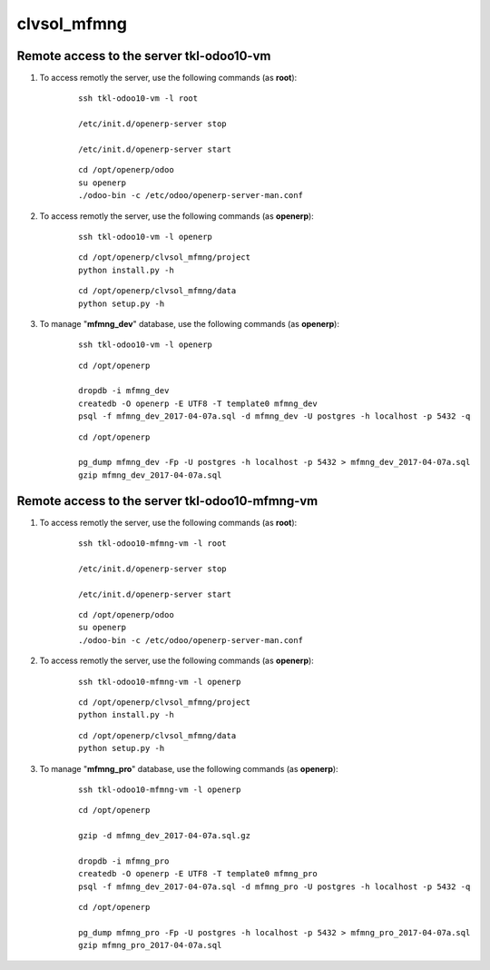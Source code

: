 ============
clvsol_mfmng
============

Remote access to the server **tkl-odoo10-vm**
=============================================

#. To access remotly the server, use the following commands (as **root**):

	::

		ssh tkl-odoo10-vm -l root

		/etc/init.d/openerp-server stop

		/etc/init.d/openerp-server start

	::

		cd /opt/openerp/odoo
		su openerp
		./odoo-bin -c /etc/odoo/openerp-server-man.conf

#. To access remotly the server, use the following commands (as **openerp**):

	::

		ssh tkl-odoo10-vm -l openerp

	::

		cd /opt/openerp/clvsol_mfmng/project
		python install.py -h

	::

		cd /opt/openerp/clvsol_mfmng/data
		python setup.py -h

#. To manage "**mfmng_dev**" database, use the following commands (as **openerp**):

	::

		ssh tkl-odoo10-vm -l openerp

	::

		cd /opt/openerp

		dropdb -i mfmng_dev
		createdb -O openerp -E UTF8 -T template0 mfmng_dev
		psql -f mfmng_dev_2017-04-07a.sql -d mfmng_dev -U postgres -h localhost -p 5432 -q

	::

		cd /opt/openerp

		pg_dump mfmng_dev -Fp -U postgres -h localhost -p 5432 > mfmng_dev_2017-04-07a.sql
		gzip mfmng_dev_2017-04-07a.sql


Remote access to the server **tkl-odoo10-mfmng-vm**
===================================================

#. To access remotly the server, use the following commands (as **root**):

	::

		ssh tkl-odoo10-mfmng-vm -l root

		/etc/init.d/openerp-server stop

		/etc/init.d/openerp-server start

	::

		cd /opt/openerp/odoo
		su openerp
		./odoo-bin -c /etc/odoo/openerp-server-man.conf

#. To access remotly the server, use the following commands (as **openerp**):

	::

		ssh tkl-odoo10-mfmng-vm -l openerp

	::

		cd /opt/openerp/clvsol_mfmng/project
		python install.py -h

	::

		cd /opt/openerp/clvsol_mfmng/data
		python setup.py -h


#. To manage "**mfmng_pro**" database, use the following commands (as **openerp**):

	::

		ssh tkl-odoo10-mfmng-vm -l openerp

	::

		cd /opt/openerp

		gzip -d mfmng_dev_2017-04-07a.sql.gz

		dropdb -i mfmng_pro
		createdb -O openerp -E UTF8 -T template0 mfmng_pro
		psql -f mfmng_dev_2017-04-07a.sql -d mfmng_pro -U postgres -h localhost -p 5432 -q

	::

		cd /opt/openerp

		pg_dump mfmng_pro -Fp -U postgres -h localhost -p 5432 > mfmng_pro_2017-04-07a.sql
		gzip mfmng_pro_2017-04-07a.sql

